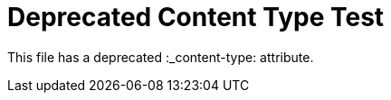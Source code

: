 :_content-type: CONCEPT

= Deprecated Content Type Test

This file has a deprecated :_content-type: attribute.
